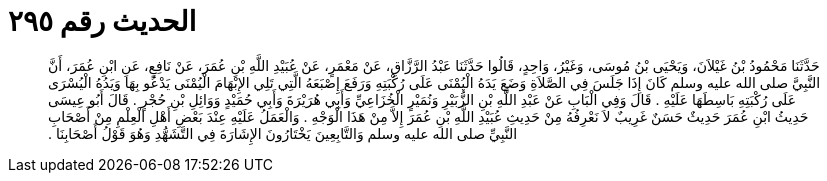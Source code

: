 
= الحديث رقم ٢٩٥

[quote.hadith]
حَدَّثَنَا مَحْمُودُ بْنُ غَيْلاَنَ، وَيَحْيَى بْنُ مُوسَى، وَغَيْرُ، وَاحِدٍ، قَالُوا حَدَّثَنَا عَبْدُ الرَّزَّاقِ، عَنْ مَعْمَرٍ، عَنْ عُبَيْدِ اللَّهِ بْنِ عُمَرَ، عَنْ نَافِعٍ، عَنِ ابْنِ عُمَرَ، أَنَّ النَّبِيَّ صلى الله عليه وسلم كَانَ إِذَا جَلَسَ فِي الصَّلاَةِ وَضَعَ يَدَهُ الْيُمْنَى عَلَى رُكْبَتِهِ وَرَفَعَ إِصْبَعَهُ الَّتِي تَلِي الإِبْهَامَ الْيُمْنَى يَدْعُو بِهَا وَيَدُهُ الْيُسْرَى عَلَى رُكْبَتِهِ بَاسِطَهَا عَلَيْهِ ‏.‏ قَالَ وَفِي الْبَابِ عَنْ عَبْدِ اللَّهِ بْنِ الزُّبَيْرِ وَنُمَيْرٍ الْخُزَاعِيِّ وَأَبِي هُرَيْرَةَ وَأَبِي حُمَيْدٍ وَوَائِلِ بْنِ حُجْرٍ ‏.‏ قَالَ أَبُو عِيسَى حَدِيثُ ابْنِ عُمَرَ حَدِيثٌ حَسَنٌ غَرِيبٌ لاَ نَعْرِفُهُ مِنْ حَدِيثِ عُبَيْدِ اللَّهِ بْنِ عُمَرَ إِلاَّ مِنْ هَذَا الْوَجْهِ ‏.‏ وَالْعَمَلُ عَلَيْهِ عِنْدَ بَعْضِ أَهْلِ الْعِلْمِ مِنْ أَصْحَابِ النَّبِيِّ صلى الله عليه وسلم وَالتَّابِعِينَ يَخْتَارُونَ الإِشَارَةَ فِي التَّشَهُّدِ وَهُوَ قَوْلُ أَصْحَابِنَا ‏.‏